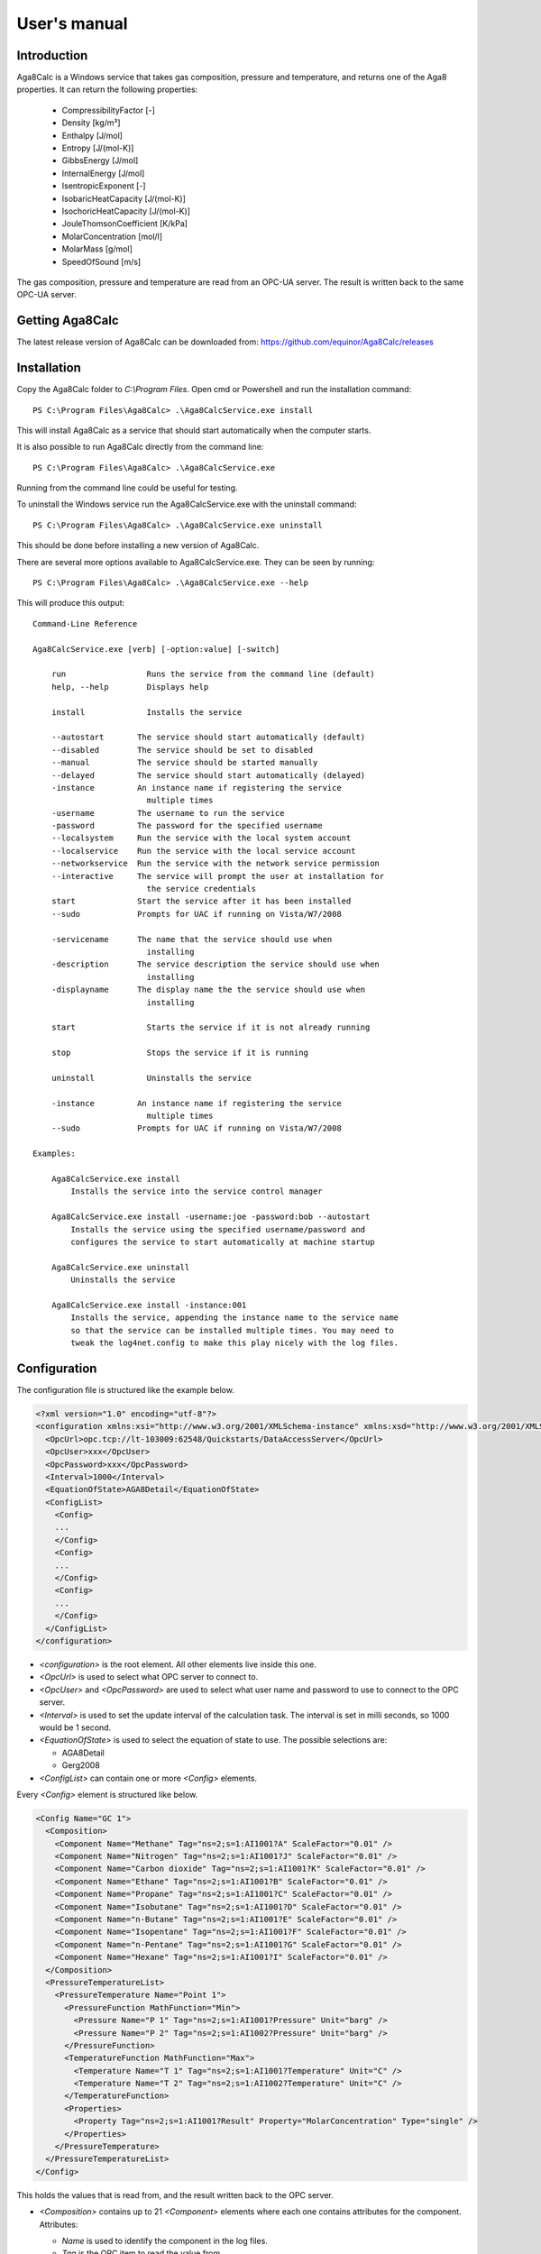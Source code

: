 .. highlight:: none

#############
User's manual
#############

Introduction
------------

Aga8Calc is a Windows service that takes gas composition, pressure and temperature, and returns one of the Aga8 properties.
It can return the following properties:

    - CompressibilityFactor [-]
    - Density [kg/m³]
    - Enthalpy [J/mol]
    - Entropy [J/(mol-K)]
    - GibbsEnergy [J/mol]
    - InternalEnergy [J/mol]
    - IsentropicExponent [-]
    - IsobaricHeatCapacity [J/(mol-K)]
    - IsochoricHeatCapacity [J/(mol-K)]
    - JouleThomsonCoefficient [K/kPa]
    - MolarConcentration [mol/l]
    - MolarMass [g/mol]
    - SpeedOfSound [m/s]

The gas composition, pressure and temperature are read from an OPC-UA server.
The result is written back to the same OPC-UA server.

Getting Aga8Calc
----------------

The latest release version of Aga8Calc can be downloaded from:
https://github.com/equinor/Aga8Calc/releases

Installation
------------

Copy the Aga8Calc folder to `C:\\Program Files`.
Open cmd or Powershell and run the installation command::

    PS C:\Program Files\Aga8Calc> .\Aga8CalcService.exe install

This will install Aga8Calc as a service that should start automatically when the computer starts.

It is also possible to run Aga8Calc directly from the command line::

    PS C:\Program Files\Aga8Calc> .\Aga8CalcService.exe

Running from the command line could be useful for testing.

To uninstall the Windows service run the Aga8CalcService.exe with the uninstall command::

    PS C:\Program Files\Aga8Calc> .\Aga8CalcService.exe uninstall

This should be done before installing a new version of Aga8Calc.

There are several more options available to Aga8CalcService.exe.
They can be seen by running::

    PS C:\Program Files\Aga8Calc> .\Aga8CalcService.exe --help

This will produce this output:

::

    Command-Line Reference

    Aga8CalcService.exe [verb] [-option:value] [-switch]

        run                 Runs the service from the command line (default)
        help, --help        Displays help

        install             Installs the service

        --autostart       The service should start automatically (default)
        --disabled        The service should be set to disabled
        --manual          The service should be started manually
        --delayed         The service should start automatically (delayed)
        -instance         An instance name if registering the service
                            multiple times
        -username         The username to run the service
        -password         The password for the specified username
        --localsystem     Run the service with the local system account
        --localservice    Run the service with the local service account
        --networkservice  Run the service with the network service permission
        --interactive     The service will prompt the user at installation for
                            the service credentials
        start             Start the service after it has been installed
        --sudo            Prompts for UAC if running on Vista/W7/2008

        -servicename      The name that the service should use when
                            installing
        -description      The service description the service should use when
                            installing
        -displayname      The display name the the service should use when
                            installing

        start               Starts the service if it is not already running

        stop                Stops the service if it is running

        uninstall           Uninstalls the service

        -instance         An instance name if registering the service
                            multiple times
        --sudo            Prompts for UAC if running on Vista/W7/2008

    Examples:

        Aga8CalcService.exe install
            Installs the service into the service control manager

        Aga8CalcService.exe install -username:joe -password:bob --autostart
            Installs the service using the specified username/password and
            configures the service to start automatically at machine startup

        Aga8CalcService.exe uninstall
            Uninstalls the service

        Aga8CalcService.exe install -instance:001
            Installs the service, appending the instance name to the service name
            so that the service can be installed multiple times. You may need to
            tweak the log4net.config to make this play nicely with the log files.


Configuration
-------------

The configuration file is structured like the example below.

.. code-block:: xml

    <?xml version="1.0" encoding="utf-8"?>
    <configuration xmlns:xsi="http://www.w3.org/2001/XMLSchema-instance" xmlns:xsd="http://www.w3.org/2001/XMLSchema">
      <OpcUrl>opc.tcp://lt-103009:62548/Quickstarts/DataAccessServer</OpcUrl>
      <OpcUser>xxx</OpcUser>
      <OpcPassword>xxx</OpcPassword>
      <Interval>1000</Interval>
      <EquationOfState>AGA8Detail</EquationOfState>
      <ConfigList>
        <Config>
        ...
        </Config>
        <Config>
        ...
        </Config>
        <Config>
        ...
        </Config>
      </ConfigList>
    </configuration>

-   `<configuration>` is the root element.
    All other elements live inside this one.

-   `<OpcUrl>` is used to select what OPC server to connect to.

-   `<OpcUser>` and `<OpcPassword>` are used to select what user name and password to use to connect to the OPC server.

-   `<Interval>` is used to set the update interval of the calculation task.
    The interval is set in milli seconds, so 1000 would be 1 second.

-   `<EquationOfState>` is used to select the equation of state to use.
    The possible selections are:

    - AGA8Detail
    - Gerg2008

-   `<ConfigList>` can contain one or more `<Config>` elements.

Every `<Config>` element is structured like below.

.. code-block:: xml

    <Config Name="GC 1">
      <Composition>
        <Component Name="Methane" Tag="ns=2;s=1:AI1001?A" ScaleFactor="0.01" />
        <Component Name="Nitrogen" Tag="ns=2;s=1:AI1001?J" ScaleFactor="0.01" />
        <Component Name="Carbon dioxide" Tag="ns=2;s=1:AI1001?K" ScaleFactor="0.01" />
        <Component Name="Ethane" Tag="ns=2;s=1:AI1001?B" ScaleFactor="0.01" />
        <Component Name="Propane" Tag="ns=2;s=1:AI1001?C" ScaleFactor="0.01" />
        <Component Name="Isobutane" Tag="ns=2;s=1:AI1001?D" ScaleFactor="0.01" />
        <Component Name="n-Butane" Tag="ns=2;s=1:AI1001?E" ScaleFactor="0.01" />
        <Component Name="Isopentane" Tag="ns=2;s=1:AI1001?F" ScaleFactor="0.01" />
        <Component Name="n-Pentane" Tag="ns=2;s=1:AI1001?G" ScaleFactor="0.01" />
        <Component Name="Hexane" Tag="ns=2;s=1:AI1001?I" ScaleFactor="0.01" />
      </Composition>
      <PressureTemperatureList>
        <PressureTemperature Name="Point 1">
          <PressureFunction MathFunction="Min">
            <Pressure Name="P 1" Tag="ns=2;s=1:AI1001?Pressure" Unit="barg" />
            <Pressure Name="P 2" Tag="ns=2;s=1:AI1002?Pressure" Unit="barg" />
          </PressureFunction>
          <TemperatureFunction MathFunction="Max">
            <Temperature Name="T 1" Tag="ns=2;s=1:AI1001?Temperature" Unit="C" />
            <Temperature Name="T 2" Tag="ns=2;s=1:AI1002?Temperature" Unit="C" />
          </TemperatureFunction>
          <Properties>
            <Property Tag="ns=2;s=1:AI1001?Result" Property="MolarConcentration" Type="single" />
          </Properties>
        </PressureTemperature>
      </PressureTemperatureList>
    </Config>


This holds the values that is read from, and the result written back to the OPC server.

-   `<Composition>` contains up to 21 `<Component>` elements where each one contains attributes for the component.
    Attributes:

    - `Name` is used to identify the component in the log files.
    - `Tag` is the OPC item to read the value from.
    - `ScaleFactor` is used to scale the individual component values into the mol fraction range from 0-1.

    The sort order of the `<Component>` elements is significant.
    They must be in this order:

    - Methane
    - Nitrogen
    - Carbon dioxide
    - Ethane
    - Propane
    - Isobutane
    - n-Butane
    - Isopentane
    - n-Pentane
    - Hexane
    - Heptane
    - Octane
    - Nonane
    - Decane
    - Hydrogen
    - Oxygen
    - Carbon monoxide
    - Water
    - Hydrogen sulfide
    - Helium
    - Argon

-   `<PressureTemperatureList>` can contain several `<PressureTemperature>` elements.
    Every `<PressureTemperature>` element contains the pressure and temperature to read, and one or more properties that is to be written to the OPC server.

-   `<PressureFunction>` is the pressure to be read.
    It contains one or more `<Pressure>` elements.
    The `MathFunction` attribute selects what function to use when reading multiple pressure values.
    The possible functions are:

    - `Min` will select the lowest value.
    - `Max` will select the highest value.
    - `Average` will select the average of all the values.
    - `Median` will select the median value.

    The `<Pressure>` elements have the following attributes:

    - `Tag` is the OPC item to read.
    - `Unit` is the expected engineering unit of the pressure value.
      This is used to convert the pressure value to the unit needed for the Aga8 equation of state, namely [kPa].
      The possible units are:

      - barg (bar gauge)
      - bara (bar absolute)

-   `<TemperatureFunction>` is the temperature to read.
    It contains one or more `<Temprature>` elements.
    Like the `<PressureFunction>` it also has the `MathFunction` attribute.
    The possible functions are identical to that of the `<PressureFunction>`.

    The `<Temperature>` element have the following attributes:

    - `Tag` is the OPC item to read.
    - `Unit` is the expected engineering unit of the temperature value.
      This is used to convert the temperature to the proper unit - [K].
      The possible temperature units are:

      - C (degree Celsius)
      - K (Kelvin)

-   `<Properties>` contains one or more `<Property>` elements.
    These are the results that will be written to the OPC server.
    The Attributes of the `<Property>` element are:

    - `Tag` is the OPC item to write to.
    - `Property` is the result that will be written to the OPC item.
      The possible options are:

      - CompressibilityFactor
      - Density
      - Enthalpy
      - Entropy
      - GibbsEnergy
      - InternalEnergy
      - IsentropicExponent
      - IsobaricHeatCapacity
      - IsochoricHeatCapacity
      - JouleThomsonCoefficient
      - MolarConcentration
      - MolarMass
      - SpeedOfSound

    - `Type` is the datatype that the OPC server expects for the item.
      Possible types are:

      - `single` a 32-bit floating point type.
      - `double` a 64-bit floating point type.

A complete configuration file could look like this.

.. code-block:: xml

    <?xml version="1.0" encoding="utf-8"?>
    <configuration xmlns:xsi="http://www.w3.org/2001/XMLSchema-instance" xmlns:xsd="http://www.w3.org/2001/XMLSchema">
      <OpcUrl>opc.tcp://lt-103009:62548/Quickstarts/DataAccessServer</OpcUrl>
      <OpcUser>username</OpcUser>
      <OpcPassword>password</OpcPassword>
      <Interval>10000.0</Interval>
      <EquationOfState>Gerg2008</EquationOfState>
      <ConfigList>
        <Config Name="GC 1">
          <Composition>
            <Component Name="Methane" Tag="ns=2;s=1:AI1001?A" ScaleFactor="0.01" />
            <Component Name="Nitrogen" Tag="ns=2;s=1:AI1001?J" ScaleFactor="0.01" />
            <Component Name="Carbon dioxide" Tag="ns=2;s=1:AI1001?K" ScaleFactor="0.01" />
            <Component Name="Ethane" Tag="ns=2;s=1:AI1001?B" ScaleFactor="0.01" />
            <Component Name="Propane" Tag="ns=2;s=1:AI1001?C" ScaleFactor="0.01" />
            <Component Name="Isobutane" Tag="ns=2;s=1:AI1001?D" ScaleFactor="0.01" />
            <Component Name="n-Butane" Tag="ns=2;s=1:AI1001?E" ScaleFactor="0.01" />
            <Component Name="Isopentane" Tag="ns=2;s=1:AI1001?F" ScaleFactor="0.01" />
            <Component Name="n-Pentane" Tag="ns=2;s=1:AI1001?G" ScaleFactor="0.01" />
            <Component Name="Hexane" Tag="ns=2;s=1:AI1001?I" ScaleFactor="0.01" />
          </Composition>
          <PressureTemperatureList>
            <PressureTemperature Name="Point 1">
              <PressureFunction MathFunction="Min">
                <Pressure Name="P 1" Tag="ns=2;s=1:AI1001?Pressure" Unit="barg" />
                <Pressure Name="P 2" Tag="ns=2;s=1:AI1002?Pressure" Unit="bara" />
              </PressureFunction>
              <TemperatureFunction MathFunction="Max">
                <Temperature Name="T 1" Tag="ns=2;s=1:AI1001?Temperature" Unit="C" />
                <Temperature Name="T 2" Tag="ns=2;s=1:AI1002?Temperature" Unit="K" />
              </TemperatureFunction>
              <Properties>
                <Property Tag="ns=2;s=1:AI1001?Result" Property="MolarConcentration" Type="single" />
                <Property Tag="ns=2;s=1:AI1002?Result" Property="Density" Type="double" />
              </Properties>
            </PressureTemperature>
          </PressureTemperatureList>
        </Config>
      </ConfigList>
    </configuration>

Files
-----

-   **aga8.dll** Library that implements the equations of state.

-   **Aga8_Calc_Client.Config.xml** Config file for the OPC client.

-   **Aga8CalcService.exe** Main program.

-   **NLog.config** Configuration file for logging system.

-   **Aga8Calc.config** Main configuration file.


Sequence Diagram
----------------

.. uml::

    @startuml
    scale 1

    == Init ==
    Aga8Calc -> OpcServer : Connect request
    OpcServer --> Aga8Calc : Connect granted

    == Main loop ==
    loop forever
        Aga8Calc -> OpcServer : Poll pressure, temperature and composition
        OpcServer --> Aga8Calc : Return pressure, temperature, composition

        hnote over Aga8Calc : Calculate results

        Aga8Calc -> OpcServer : Write results

        hnote over Aga8Calc : Wait <interval> ms
    end
    @enduml
